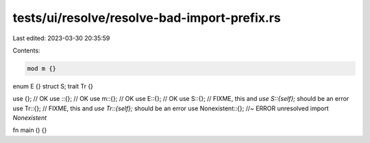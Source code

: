 tests/ui/resolve/resolve-bad-import-prefix.rs
=============================================

Last edited: 2023-03-30 20:35:59

Contents:

.. code-block:: rs

    mod m {}
enum E {}
struct S;
trait Tr {}

use {}; // OK
use ::{}; // OK
use m::{}; // OK
use E::{}; // OK
use S::{}; // FIXME, this and `use S::{self};` should be an error
use Tr::{}; // FIXME, this and `use Tr::{self};` should be an error
use Nonexistent::{}; //~ ERROR unresolved import `Nonexistent`

fn main () {}


